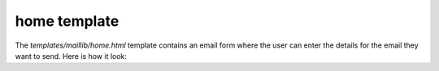 home template
=============

The `templates/maillib/home.html` template contains an email form where the user can enter the details for the email they want to send.
Here is how it look:

.. code-block:: html
    :linenos:

    {% extends '_partials/base.html' %}


    {% block title %}
      Home
    {% endblock %}

    {% load static %}


    {% block content %}
    <h1>Home</h1>
    <div class="formcarry-container">
      {% include '_partials/messages.html' %}
      <form method="post" action={% url 'home' %} class="formcarry-form">
          {% csrf_token %}
        <!-- <label for="email">Your API Key</label>
        <input type="text" id="email" name="apiKey" required /> -->
        
        <label for="fullName">Your Name</label>
        <input type="text" id="fullName" name="fullName" required />

        <label for="fromEmail">Your Email Address</label>
        <input type="email" id="fromEmail" name="fromEmail" required />
        
        <label for="toName">Recepient's Name</label>
        <input type="toName" id="toName" name="toName" required />

        <label for="email">Target Email Address</label>
        <input type="email" id="toEmail" name="toEmail" required />

        <label for="subject">Subject</label>
        <input type="text" id="subject" name="subject" required />

        <label for="message">Your Message</label>
        <textarea name="message" id="message" cols="30" rows="10"></textarea>

        <button type="submit">Send</button>
      </form>
    </div>

    {% endblock %}



